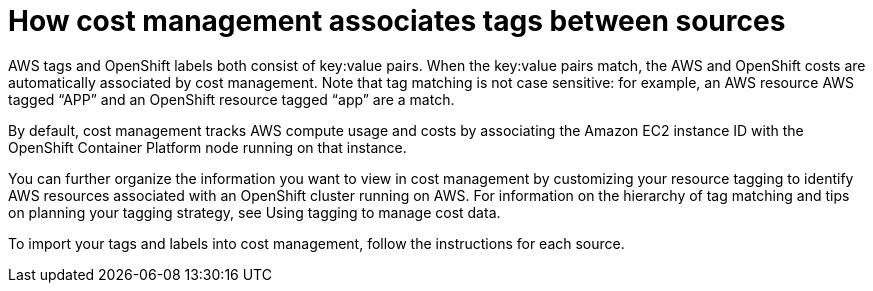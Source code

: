 // Module included in the following assemblies:
//
// assembly_organizing_cost_data_using_tags.adoc

// Base the file name and the ID on the module title. For example:
// * file name: con_how_cost_associates_tags_between_sources.adoc
// * ID: [id="con_how_cost_associates_tags_between_sources_{context}"]
// * Title: = How cost management associates tags between sources

// The ID is used as an anchor for linking to the module. Avoid changing it after the module has been published to ensure existing links are not broken.
[id="concept-explanation_{context}"]
// The `context` attribute enables module reuse. Every module's ID includes {context}, which ensures that the module has a unique ID even if it is reused multiple times in a guide.
= How cost management associates tags between sources
//In the title of concept modules, include nouns or noun phrases that are used in the body text. This helps readers and search engines find the information quickly.
//Do not start the title of concept modules with a verb. See also _Wording of headings_ in _The IBM Style Guide_.

AWS tags and OpenShift labels both consist of key:value pairs. When the key:value pairs match, the AWS and OpenShift costs are automatically associated by cost management. Note that tag matching is not case sensitive: for example, an AWS resource AWS tagged “APP” and an OpenShift resource tagged “app” are a match.

By default, cost management tracks AWS compute usage and costs by associating the Amazon EC2 instance ID with the OpenShift Container Platform node running on that instance. 

You can further organize the information you want to view in cost management by customizing your resource tagging to identify AWS resources associated with an OpenShift cluster running on AWS. For information on the hierarchy of tag matching and tips on planning your tagging strategy, see Using tagging to manage cost data.
//TO DO: need to create doc and link to it.

//TO DO: add Azure info.


To import your tags and labels into cost management, follow the instructions for each source.

